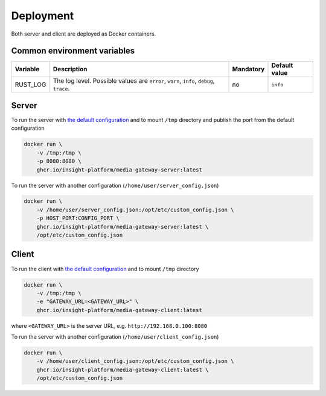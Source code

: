 Deployment
==========

Both server and client are deployed as Docker containers.

Common environment variables
----------------------------

.. list-table::
    :header-rows: 1

    * - Variable
      - Description
      - Mandatory
      - Default value
    * - RUST_LOG
      - The log level. Possible values are ``error``, ``warn``, ``info``, ``debug``, ``trace``.
      - no
      - ``info``

Server
------

To run the server with `the default configuration <https://github.com/insight-platform/MediaGateway/tree/main/samples/server/default_config.json>`__ and to mount ``/tmp`` directory and publish the port from the default configuration

.. code-block:: bash

    docker run \
        -v /tmp:/tmp \
        -p 8080:8080 \
        ghcr.io/insight-platform/media-gateway-server:latest


To run the server with another configuration (``/home/user/server_config.json``)

.. code-block:: bash

    docker run \
        -v /home/user/server_config.json:/opt/etc/custom_config.json \
        -p HOST_PORT:CONFIG_PORT \
        ghcr.io/insight-platform/media-gateway-server:latest \
        /opt/etc/custom_config.json

Client
------

To run the client with `the default configuration <https://github.com/insight-platform/MediaGateway/tree/main/samples/client/default_config.json>`__ and to mount ``/tmp`` directory

.. code-block:: bash

    docker run \
        -v /tmp:/tmp \
        -e "GATEWAY_URL=<GATEWAY_URL>" \
        ghcr.io/insight-platform/media-gateway-client:latest

where ``<GATEWAY_URL>`` is the server URL, e.g. ``http://192.168.0.100:8080``

To run the server with another configuration (``/home/user/client_config.json``)

.. code-block:: bash

    docker run \
        -v /home/user/client_config.json:/opt/etc/custom_config.json \
        ghcr.io/insight-platform/media-gateway-client:latest \
        /opt/etc/custom_config.json
